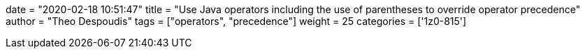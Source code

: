 +++
date = "2020-02-18 10:51:47"
title = "Use Java operators including the use of parentheses to override operator precedence"
author = "Theo Despoudis"
tags = ["operators", "precedence"]
weight = 25
categories = ['1z0-815']
+++

